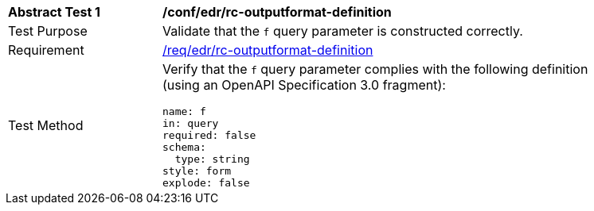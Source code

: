 // [[ats_collections_rc-outputformat-definition]]
[width="90%",cols="2,6a"]
|===
^|*Abstract Test {counter:ats-id}* |*/conf/edr/rc-outputformat-definition*
^|Test Purpose |Validate that the `f` query parameter is constructed correctly.
^|Requirement |<<req_collections_rc-outputformat-definition,/req/edr/rc-outputformat-definition>>
^|Test Method |Verify that the `f` query parameter complies with the following definition (using an OpenAPI Specification 3.0 fragment):

[source,YAML]
----
name: f
in: query
required: false
schema:
  type: string
style: form
explode: false
----
|===
